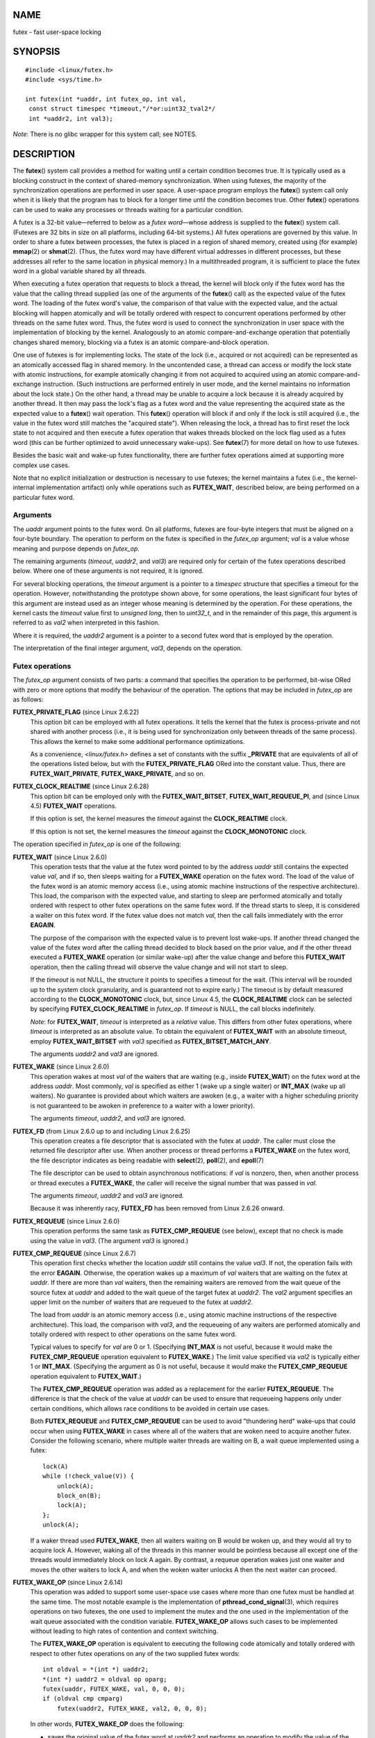NAME
====

futex - fast user-space locking

SYNOPSIS
========

::


   #include <linux/futex.h>
   #include <sys/time.h>

   int futex(int *uaddr, int futex_op, int val,
    const struct timespec *timeout,"/*or:uint32_tval2*/
    int *uaddr2, int val3);

*Note*: There is no glibc wrapper for this system call; see NOTES.

DESCRIPTION
===========

The **futex**\ () system call provides a method for waiting until a
certain condition becomes true. It is typically used as a blocking
construct in the context of shared-memory synchronization. When using
futexes, the majority of the synchronization operations are performed in
user space. A user-space program employs the **futex**\ () system call
only when it is likely that the program has to block for a longer time
until the condition becomes true. Other **futex**\ () operations can be
used to wake any processes or threads waiting for a particular
condition.

A futex is a 32-bit value—referred to below as a *futex word*—whose
address is supplied to the **futex**\ () system call. (Futexes are 32
bits in size on all platforms, including 64-bit systems.) All futex
operations are governed by this value. In order to share a futex between
processes, the futex is placed in a region of shared memory, created
using (for example) **mmap**\ (2) or **shmat**\ (2). (Thus, the futex
word may have different virtual addresses in different processes, but
these addresses all refer to the same location in physical memory.) In a
multithreaded program, it is sufficient to place the futex word in a
global variable shared by all threads.

When executing a futex operation that requests to block a thread, the
kernel will block only if the futex word has the value that the calling
thread supplied (as one of the arguments of the **futex**\ () call) as
the expected value of the futex word. The loading of the futex word's
value, the comparison of that value with the expected value, and the
actual blocking will happen atomically and will be totally ordered with
respect to concurrent operations performed by other threads on the same
futex word. Thus, the futex word is used to connect the synchronization
in user space with the implementation of blocking by the kernel.
Analogously to an atomic compare-and-exchange operation that potentially
changes shared memory, blocking via a futex is an atomic
compare-and-block operation.

One use of futexes is for implementing locks. The state of the lock
(i.e., acquired or not acquired) can be represented as an atomically
accessed flag in shared memory. In the uncontended case, a thread can
access or modify the lock state with atomic instructions, for example
atomically changing it from not acquired to acquired using an atomic
compare-and-exchange instruction. (Such instructions are performed
entirely in user mode, and the kernel maintains no information about the
lock state.) On the other hand, a thread may be unable to acquire a lock
because it is already acquired by another thread. It then may pass the
lock's flag as a futex word and the value representing the acquired
state as the expected value to a **futex**\ () wait operation. This
**futex**\ () operation will block if and only if the lock is still
acquired (i.e., the value in the futex word still matches the "acquired
state"). When releasing the lock, a thread has to first reset the lock
state to not acquired and then execute a futex operation that wakes
threads blocked on the lock flag used as a futex word (this can be
further optimized to avoid unnecessary wake-ups). See **futex**\ (7) for
more detail on how to use futexes.

Besides the basic wait and wake-up futex functionality, there are
further futex operations aimed at supporting more complex use cases.

Note that no explicit initialization or destruction is necessary to use
futexes; the kernel maintains a futex (i.e., the kernel-internal
implementation artifact) only while operations such as **FUTEX_WAIT**,
described below, are being performed on a particular futex word.

Arguments
---------

The *uaddr* argument points to the futex word. On all platforms, futexes
are four-byte integers that must be aligned on a four-byte boundary. The
operation to perform on the futex is specified in the *futex_op*
argument; *val* is a value whose meaning and purpose depends on
*futex_op*.

The remaining arguments (*timeout*, *uaddr2*, and *val3*) are required
only for certain of the futex operations described below. Where one of
these arguments is not required, it is ignored.

For several blocking operations, the *timeout* argument is a pointer to
a *timespec* structure that specifies a timeout for the operation.
However, notwithstanding the prototype shown above, for some operations,
the least significant four bytes of this argument are instead used as an
integer whose meaning is determined by the operation. For these
operations, the kernel casts the *timeout* value first to *unsigned
long*, then to *uint32_t*, and in the remainder of this page, this
argument is referred to as *val2* when interpreted in this fashion.

Where it is required, the *uaddr2* argument is a pointer to a second
futex word that is employed by the operation.

The interpretation of the final integer argument, *val3*, depends on the
operation.

Futex operations
----------------

The *futex_op* argument consists of two parts: a command that specifies
the operation to be performed, bit-wise ORed with zero or more options
that modify the behaviour of the operation. The options that may be
included in *futex_op* are as follows:

**FUTEX_PRIVATE_FLAG** (since Linux 2.6.22)
   This option bit can be employed with all futex operations. It tells
   the kernel that the futex is process-private and not shared with
   another process (i.e., it is being used for synchronization only
   between threads of the same process). This allows the kernel to make
   some additional performance optimizations.

   As a convenience, *<linux/futex.h>* defines a set of constants with
   the suffix **\_PRIVATE** that are equivalents of all of the
   operations listed below, but with the **FUTEX_PRIVATE_FLAG** ORed
   into the constant value. Thus, there are **FUTEX_WAIT_PRIVATE**,
   **FUTEX_WAKE_PRIVATE**, and so on.

**FUTEX_CLOCK_REALTIME** (since Linux 2.6.28)
   This option bit can be employed only with the **FUTEX_WAIT_BITSET**,
   **FUTEX_WAIT_REQUEUE_PI**, and (since Linux 4.5) **FUTEX_WAIT**
   operations.

   If this option is set, the kernel measures the *timeout* against the
   **CLOCK_REALTIME** clock.

   If this option is not set, the kernel measures the *timeout* against
   the **CLOCK_MONOTONIC** clock.

The operation specified in *futex_op* is one of the following:

**FUTEX_WAIT** (since Linux 2.6.0)
   This operation tests that the value at the futex word pointed to by
   the address *uaddr* still contains the expected value *val*, and if
   so, then sleeps waiting for a **FUTEX_WAKE** operation on the futex
   word. The load of the value of the futex word is an atomic memory
   access (i.e., using atomic machine instructions of the respective
   architecture). This load, the comparison with the expected value, and
   starting to sleep are performed atomically and totally ordered with
   respect to other futex operations on the same futex word. If the
   thread starts to sleep, it is considered a waiter on this futex word.
   If the futex value does not match *val*, then the call fails
   immediately with the error **EAGAIN**.

   The purpose of the comparison with the expected value is to prevent
   lost wake-ups. If another thread changed the value of the futex word
   after the calling thread decided to block based on the prior value,
   and if the other thread executed a **FUTEX_WAKE** operation (or
   similar wake-up) after the value change and before this
   **FUTEX_WAIT** operation, then the calling thread will observe the
   value change and will not start to sleep.

   If the *timeout* is not NULL, the structure it points to specifies a
   timeout for the wait. (This interval will be rounded up to the system
   clock granularity, and is guaranteed not to expire early.) The
   timeout is by default measured according to the **CLOCK_MONOTONIC**
   clock, but, since Linux 4.5, the **CLOCK_REALTIME** clock can be
   selected by specifying **FUTEX_CLOCK_REALTIME** in *futex_op*. If
   *timeout* is NULL, the call blocks indefinitely.

   *Note*: for **FUTEX_WAIT**, *timeout* is interpreted as a *relative*
   value. This differs from other futex operations, where *timeout* is
   interpreted as an absolute value. To obtain the equivalent of
   **FUTEX_WAIT** with an absolute timeout, employ **FUTEX_WAIT_BITSET**
   with *val3* specified as **FUTEX_BITSET_MATCH_ANY**.

   The arguments *uaddr2* and *val3* are ignored.

**FUTEX_WAKE** (since Linux 2.6.0)
   This operation wakes at most *val* of the waiters that are waiting
   (e.g., inside **FUTEX_WAIT**) on the futex word at the address
   *uaddr*. Most commonly, *val* is specified as either 1 (wake up a
   single waiter) or **INT_MAX** (wake up all waiters). No guarantee is
   provided about which waiters are awoken (e.g., a waiter with a higher
   scheduling priority is not guaranteed to be awoken in preference to a
   waiter with a lower priority).

   The arguments *timeout*, *uaddr2*, and *val3* are ignored.

**FUTEX_FD** (from Linux 2.6.0 up to and including Linux 2.6.25)
   This operation creates a file descriptor that is associated with the
   futex at *uaddr*. The caller must close the returned file descriptor
   after use. When another process or thread performs a **FUTEX_WAKE**
   on the futex word, the file descriptor indicates as being readable
   with **select**\ (2), **poll**\ (2), and **epoll**\ (7)

   The file descriptor can be used to obtain asynchronous notifications:
   if *val* is nonzero, then, when another process or thread executes a
   **FUTEX_WAKE**, the caller will receive the signal number that was
   passed in *val*.

   The arguments *timeout*, *uaddr2* and *val3* are ignored.

   Because it was inherently racy, **FUTEX_FD** has been removed from
   Linux 2.6.26 onward.

**FUTEX_REQUEUE** (since Linux 2.6.0)
   This operation performs the same task as **FUTEX_CMP_REQUEUE** (see
   below), except that no check is made using the value in *val3*. (The
   argument *val3* is ignored.)

**FUTEX_CMP_REQUEUE** (since Linux 2.6.7)
   This operation first checks whether the location *uaddr* still
   contains the value *val3*. If not, the operation fails with the error
   **EAGAIN**. Otherwise, the operation wakes up a maximum of *val*
   waiters that are waiting on the futex at *uaddr*. If there are more
   than *val* waiters, then the remaining waiters are removed from the
   wait queue of the source futex at *uaddr* and added to the wait queue
   of the target futex at *uaddr2*. The *val2* argument specifies an
   upper limit on the number of waiters that are requeued to the futex
   at *uaddr2*.

   The load from *uaddr* is an atomic memory access (i.e., using atomic
   machine instructions of the respective architecture). This load, the
   comparison with *val3*, and the requeueing of any waiters are
   performed atomically and totally ordered with respect to other
   operations on the same futex word.

   Typical values to specify for *val* are 0 or 1. (Specifying
   **INT_MAX** is not useful, because it would make the
   **FUTEX_CMP_REQUEUE** operation equivalent to **FUTEX_WAKE**.) The
   limit value specified via *val2* is typically either 1 or
   **INT_MAX**. (Specifying the argument as 0 is not useful, because it
   would make the **FUTEX_CMP_REQUEUE** operation equivalent to
   **FUTEX_WAIT**.)

   The **FUTEX_CMP_REQUEUE** operation was added as a replacement for
   the earlier **FUTEX_REQUEUE**. The difference is that the check of
   the value at *uaddr* can be used to ensure that requeueing happens
   only under certain conditions, which allows race conditions to be
   avoided in certain use cases.

   Both **FUTEX_REQUEUE** and **FUTEX_CMP_REQUEUE** can be used to avoid
   "thundering herd" wake-ups that could occur when using **FUTEX_WAKE**
   in cases where all of the waiters that are woken need to acquire
   another futex. Consider the following scenario, where multiple waiter
   threads are waiting on B, a wait queue implemented using a futex:

   ::

      lock(A)
      while (!check_value(V)) {
          unlock(A);
          block_on(B);
          lock(A);
      };
      unlock(A);

   If a waker thread used **FUTEX_WAKE**, then all waiters waiting on B
   would be woken up, and they would all try to acquire lock A. However,
   waking all of the threads in this manner would be pointless because
   all except one of the threads would immediately block on lock A
   again. By contrast, a requeue operation wakes just one waiter and
   moves the other waiters to lock A, and when the woken waiter unlocks
   A then the next waiter can proceed.

**FUTEX_WAKE_OP** (since Linux 2.6.14)
   This operation was added to support some user-space use cases where
   more than one futex must be handled at the same time. The most
   notable example is the implementation of
   **pthread_cond_signal**\ (3), which requires operations on two
   futexes, the one used to implement the mutex and the one used in the
   implementation of the wait queue associated with the condition
   variable. **FUTEX_WAKE_OP** allows such cases to be implemented
   without leading to high rates of contention and context switching.

   The **FUTEX_WAKE_OP** operation is equivalent to executing the
   following code atomically and totally ordered with respect to other
   futex operations on any of the two supplied futex words:

   ::

      int oldval = *(int *) uaddr2;
      *(int *) uaddr2 = oldval op oparg;
      futex(uaddr, FUTEX_WAKE, val, 0, 0, 0);
      if (oldval cmp cmparg)
          futex(uaddr2, FUTEX_WAKE, val2, 0, 0, 0);

   In other words, **FUTEX_WAKE_OP** does the following:

   -  saves the original value of the futex word at *uaddr2* and
      performs an operation to modify the value of the futex at
      *uaddr2*; this is an atomic read-modify-write memory access (i.e.,
      using atomic machine instructions of the respective architecture)

   -  wakes up a maximum of *val* waiters on the futex for the futex
      word at *uaddr*; and

   -  dependent on the results of a test of the original value of the
      futex word at *uaddr2*, wakes up a maximum of *val2* waiters on
      the futex for the futex word at *uaddr2*.

   The operation and comparison that are to be performed are encoded in
   the bits of the argument *val3*. Pictorially, the encoding is:

   ::

      +---+---+-----------+-----------+
      |op |cmp|   oparg   |  cmparg   |
      +---+---+-----------+-----------+
        4   4       12          12    <== # of bits

   Expressed in code, the encoding is:

   ::

      #define FUTEX_OP(op, oparg, cmp, cmparg) \
                      (((op & 0xf) << 28) | \
                      ((cmp & 0xf) << 24) | \
                      ((oparg & 0xfff) << 12) | \
                      (cmparg & 0xfff))

   In the above, *op* and *cmp* are each one of the codes listed below.
   The *oparg* and *cmparg* components are literal numeric values,
   except as noted below.

   The *op* component has one of the following values:

   ::

      FUTEX_OP_SET        0  /* uaddr2 = oparg; */
      FUTEX_OP_ADD        1  /* uaddr2 += oparg; */
      FUTEX_OP_OR         2  /* uaddr2 |= oparg; */
      FUTEX_OP_ANDN       3  /* uaddr2 &= ~oparg; */
      FUTEX_OP_XOR        4  /* uaddr2 ^= oparg; */

   In addition, bit-wise ORing the following value into *op* causes *(1
   << oparg)* to be used as the operand:

   ::

      FUTEX_OP_ARG_SHIFT  8  /* Use (1 << oparg) as operand */

   The *cmp* field is one of the following:

   ::

      FUTEX_OP_CMP_EQ     0  /* if (oldval == cmparg) wake */
      FUTEX_OP_CMP_NE     1  /* if (oldval != cmparg) wake */
      FUTEX_OP_CMP_LT     2  /* if (oldval < cmparg) wake */
      FUTEX_OP_CMP_LE     3  /* if (oldval <= cmparg) wake */
      FUTEX_OP_CMP_GT     4  /* if (oldval > cmparg) wake */
      FUTEX_OP_CMP_GE     5  /* if (oldval >= cmparg) wake */

   The return value of **FUTEX_WAKE_OP** is the sum of the number of
   waiters woken on the futex *uaddr* plus the number of waiters woken
   on the futex *uaddr2*.

**FUTEX_WAIT_BITSET** (since Linux 2.6.25)
   This operation is like **FUTEX_WAIT** except that *val3* is used to
   provide a 32-bit bit mask to the kernel. This bit mask, in which at
   least one bit must be set, is stored in the kernel-internal state of
   the waiter. See the description of **FUTEX_WAKE_BITSET** for further
   details.

   If *timeout* is not NULL, the structure it points to specifies an
   absolute timeout for the wait operation. If *timeout* is NULL, the
   operation can block indefinitely.

..

   The *uaddr2* argument is ignored.

**FUTEX_WAKE_BITSET** (since Linux 2.6.25)
   This operation is the same as **FUTEX_WAKE** except that the *val3*
   argument is used to provide a 32-bit bit mask to the kernel. This bit
   mask, in which at least one bit must be set, is used to select which
   waiters should be woken up. The selection is done by a bit-wise AND
   of the "wake" bit mask (i.e., the value in *val3*) and the bit mask
   which is stored in the kernel-internal state of the waiter (the
   "wait" bit mask that is set using **FUTEX_WAIT_BITSET**). All of the
   waiters for which the result of the AND is nonzero are woken up; the
   remaining waiters are left sleeping.

   The effect of **FUTEX_WAIT_BITSET** and **FUTEX_WAKE_BITSET** is to
   allow selective wake-ups among multiple waiters that are blocked on
   the same futex. However, note that, depending on the use case,
   employing this bit-mask multiplexing feature on a futex can be less
   efficient than simply using multiple futexes, because employing
   bit-mask multiplexing requires the kernel to check all waiters on a
   futex, including those that are not interested in being woken up
   (i.e., they do not have the relevant bit set in their "wait" bit
   mask).

   The constant **FUTEX_BITSET_MATCH_ANY**, which corresponds to all 32
   bits set in the bit mask, can be used as the *val3* argument for
   **FUTEX_WAIT_BITSET** and **FUTEX_WAKE_BITSET**. Other than
   differences in the handling of the *timeout* argument, the
   **FUTEX_WAIT** operation is equivalent to **FUTEX_WAIT_BITSET** with
   *val3* specified as **FUTEX_BITSET_MATCH_ANY**; that is, allow a
   wake-up by any waker. The **FUTEX_WAKE** operation is equivalent to
   **FUTEX_WAKE_BITSET** with *val3* specified as
   **FUTEX_BITSET_MATCH_ANY**; that is, wake up any waiter(s).

   The *uaddr2* and *timeout* arguments are ignored.

Priority-inheritance futexes
----------------------------

Linux supports priority-inheritance (PI) futexes in order to handle
priority-inversion problems that can be encountered with normal futex
locks. Priority inversion is the problem that occurs when a
high-priority task is blocked waiting to acquire a lock held by a
low-priority task, while tasks at an intermediate priority continuously
preempt the low-priority task from the CPU. Consequently, the
low-priority task makes no progress toward releasing the lock, and the
high-priority task remains blocked.

Priority inheritance is a mechanism for dealing with the
priority-inversion problem. With this mechanism, when a high-priority
task becomes blocked by a lock held by a low-priority task, the priority
of the low-priority task is temporarily raised to that of the
high-priority task, so that it is not preempted by any intermediate
level tasks, and can thus make progress toward releasing the lock. To be
effective, priority inheritance must be transitive, meaning that if a
high-priority task blocks on a lock held by a lower-priority task that
is itself blocked by a lock held by another intermediate-priority task
(and so on, for chains of arbitrary length), then both of those tasks
(or more generally, all of the tasks in a lock chain) have their
priorities raised to be the same as the high-priority task.

From a user-space perspective, what makes a futex PI-aware is a policy
agreement (described below) between user space and the kernel about the
value of the futex word, coupled with the use of the PI-futex operations
described below. (Unlike the other futex operations described above, the
PI-futex operations are designed for the implementation of very specific
IPC mechanisms.)

The PI-futex operations described below differ from the other futex
operations in that they impose policy on the use of the value of the
futex word:

-  If the lock is not acquired, the futex word's value shall be 0.

-  If the lock is acquired, the futex word's value shall be the thread
   ID (TID; see **gettid**\ (2)) of the owning thread.

-  If the lock is owned and there are threads contending for the lock,
   then the **FUTEX_WAITERS** bit shall be set in the futex word's
   value; in other words, this value is:

   FUTEX_WAITERS \| TID

   (Note that is invalid for a PI futex word to have no owner and
   **FUTEX_WAITERS** set.)

With this policy in place, a user-space application can acquire an
unacquired lock or release a lock using atomic instructions executed in
user mode (e.g., a compare-and-swap operation such as *cmpxchg* on the
x86 architecture). Acquiring a lock simply consists of using
compare-and-swap to atomically set the futex word's value to the
caller's TID if its previous value was 0. Releasing a lock requires
using compare-and-swap to set the futex word's value to 0 if the
previous value was the expected TID.

If a futex is already acquired (i.e., has a nonzero value), waiters must
employ the **FUTEX_LOCK_PI** operation to acquire the lock. If other
threads are waiting for the lock, then the **FUTEX_WAITERS** bit is set
in the futex value; in this case, the lock owner must employ the
**FUTEX_UNLOCK_PI** operation to release the lock.

In the cases where callers are forced into the kernel (i.e., required to
perform a **futex**\ () call), they then deal directly with a so-called
RT-mutex, a kernel locking mechanism which implements the required
priority-inheritance semantics. After the RT-mutex is acquired, the
futex value is updated accordingly, before the calling thread returns to
user space.

It is important to note that the kernel will update the futex word's
value prior to returning to user space. (This prevents the possibility
of the futex word's value ending up in an invalid state, such as having
an owner but the value being 0, or having waiters but not having the
**FUTEX_WAITERS** bit set.)

If a futex has an associated RT-mutex in the kernel (i.e., there are
blocked waiters) and the owner of the futex/RT-mutex dies unexpectedly,
then the kernel cleans up the RT-mutex and hands it over to the next
waiter. This in turn requires that the user-space value is updated
accordingly. To indicate that this is required, the kernel sets the
**FUTEX_OWNER_DIED** bit in the futex word along with the thread ID of
the new owner. User space can detect this situation via the presence of
the **FUTEX_OWNER_DIED** bit and is then responsible for cleaning up the
stale state left over by the dead owner.

PI futexes are operated on by specifying one of the values listed below
in *futex_op*. Note that the PI futex operations must be used as paired
operations and are subject to some additional requirements:

-  **FUTEX_LOCK_PI** and **FUTEX_TRYLOCK_PI** pair with
   **FUTEX_UNLOCK_PI**. **FUTEX_UNLOCK_PI** must be called only on a
   futex owned by the calling thread, as defined by the value policy,
   otherwise the error **EPERM** results.

-  **FUTEX_WAIT_REQUEUE_PI** pairs with **FUTEX_CMP_REQUEUE_PI**. This
   must be performed from a non-PI futex to a distinct PI futex (or the
   error **EINVAL** results). Additionally, *val* (the number of waiters
   to be woken) must be 1 (or the error **EINVAL** results).

The PI futex operations are as follows:

**FUTEX_LOCK_PI** (since Linux 2.6.18)
   This operation is used after an attempt to acquire the lock via an
   atomic user-mode instruction failed because the futex word has a
   nonzero value—specifically, because it contained the
   (PID-namespace-specific) TID of the lock owner.

   The operation checks the value of the futex word at the address
   *uaddr*. If the value is 0, then the kernel tries to atomically set
   the futex value to the caller's TID. If the futex word's value is
   nonzero, the kernel atomically sets the **FUTEX_WAITERS** bit, which
   signals the futex owner that it cannot unlock the futex in user space
   atomically by setting the futex value to 0. After that, the kernel:

   1. Tries to find the thread which is associated with the owner TID.

   2. Creates or reuses kernel state on behalf of the owner. (If this is
      the first waiter, there is no kernel state for this futex, so
      kernel state is created by locking the RT-mutex and the futex
      owner is made the owner of the RT-mutex. If there are existing
      waiters, then the existing state is reused.)

   3. Attaches the waiter to the futex (i.e., the waiter is enqueued on
      the RT-mutex waiter list).

   If more than one waiter exists, the enqueueing of the waiter is in
   descending priority order. (For information on priority ordering, see
   the discussion of the **SCHED_DEADLINE**, **SCHED_FIFO**, and
   **SCHED_RR** scheduling policies in **sched**\ (7).) The owner
   inherits either the waiter's CPU bandwidth (if the waiter is
   scheduled under the **SCHED_DEADLINE** policy) or the waiter's
   priority (if the waiter is scheduled under the **SCHED_RR** or
   **SCHED_FIFO** policy). This inheritance follows the lock chain in
   the case of nested locking and performs deadlock detection.

   The *timeout* argument provides a timeout for the lock attempt. If
   *timeout* is not NULL, the structure it points to specifies an
   absolute timeout, measured against the **CLOCK_REALTIME** clock. If
   *timeout* is NULL, the operation will block indefinitely.

   The *uaddr2*, *val*, and *val3* arguments are ignored.

**FUTEX_TRYLOCK_PI** (since Linux 2.6.18)
   This operation tries to acquire the lock at *uaddr*. It is invoked
   when a user-space atomic acquire did not succeed because the futex
   word was not 0.

   Because the kernel has access to more state information than user
   space, acquisition of the lock might succeed if performed by the
   kernel in cases where the futex word (i.e., the state information
   accessible to use-space) contains stale state (**FUTEX_WAITERS**
   and/or **FUTEX_OWNER_DIED**). This can happen when the owner of the
   futex died. User space cannot handle this condition in a race-free
   manner, but the kernel can fix this up and acquire the futex.

   The *uaddr2*, *val*, *timeout*, and *val3* arguments are ignored.

**FUTEX_UNLOCK_PI** (since Linux 2.6.18)
   This operation wakes the top priority waiter that is waiting in
   **FUTEX_LOCK_PI** on the futex address provided by the *uaddr*
   argument.

   This is called when the user-space value at *uaddr* cannot be changed
   atomically from a TID (of the owner) to 0.

   The *uaddr2*, *val*, *timeout*, and *val3* arguments are ignored.

**FUTEX_CMP_REQUEUE_PI** (since Linux 2.6.31)
   This operation is a PI-aware variant of **FUTEX_CMP_REQUEUE**. It
   requeues waiters that are blocked via **FUTEX_WAIT_REQUEUE_PI** on
   *uaddr* from a non-PI source futex (*uaddr*) to a PI target futex
   (*uaddr2*).

   As with **FUTEX_CMP_REQUEUE**, this operation wakes up a maximum of
   *val* waiters that are waiting on the futex at *uaddr*. However, for
   **FUTEX_CMP_REQUEUE_PI**, *val* is required to be 1 (since the main
   point is to avoid a thundering herd). The remaining waiters are
   removed from the wait queue of the source futex at *uaddr* and added
   to the wait queue of the target futex at *uaddr2*.

   The *val2* and *val3* arguments serve the same purposes as for
   **FUTEX_CMP_REQUEUE**.

**FUTEX_WAIT_REQUEUE_PI** (since Linux 2.6.31)
   Wait on a non-PI futex at *uaddr* and potentially be requeued (via a
   **FUTEX_CMP_REQUEUE_PI** operation in another task) onto a PI futex
   at *uaddr2*. The wait operation on *uaddr* is the same as for
   **FUTEX_WAIT**.

   The waiter can be removed from the wait on *uaddr* without requeueing
   on *uaddr2* via a **FUTEX_WAKE** operation in another task. In this
   case, the **FUTEX_WAIT_REQUEUE_PI** operation fails with the error
   **EAGAIN**.

   If *timeout* is not NULL, the structure it points to specifies an
   absolute timeout for the wait operation. If *timeout* is NULL, the
   operation can block indefinitely.

   The *val3* argument is ignored.

   The **FUTEX_WAIT_REQUEUE_PI** and **FUTEX_CMP_REQUEUE_PI** were added
   to support a fairly specific use case: support for
   priority-inheritance-aware POSIX threads condition variables. The
   idea is that these operations should always be paired, in order to
   ensure that user space and the kernel remain in sync. Thus, in the
   **FUTEX_WAIT_REQUEUE_PI** operation, the user-space application
   pre-specifies the target of the requeue that takes place in the
   **FUTEX_CMP_REQUEUE_PI** operation.

RETURN VALUE
============

In the event of an error (and assuming that **futex**\ () was invoked
via **syscall**\ (2)), all operations return -1 and set *errno* to
indicate the cause of the error.

The return value on success depends on the operation, as described in
the following list:

**FUTEX_WAIT**
   Returns 0 if the caller was woken up. Note that a wake-up can also be
   caused by common futex usage patterns in unrelated code that happened
   to have previously used the futex word's memory location (e.g.,
   typical futex-based implementations of Pthreads mutexes can cause
   this under some conditions). Therefore, callers should always
   conservatively assume that a return value of 0 can mean a spurious
   wake-up, and use the futex word's value (i.e., the user-space
   synchronization scheme) to decide whether to continue to block or
   not.

**FUTEX_WAKE**
   Returns the number of waiters that were woken up.

**FUTEX_FD**
   Returns the new file descriptor associated with the futex.

**FUTEX_REQUEUE**
   Returns the number of waiters that were woken up.

**FUTEX_CMP_REQUEUE**
   Returns the total number of waiters that were woken up or requeued to
   the futex for the futex word at *uaddr2*. If this value is greater
   than *val*, then the difference is the number of waiters requeued to
   the futex for the futex word at *uaddr2*.

**FUTEX_WAKE_OP**
   Returns the total number of waiters that were woken up. This is the
   sum of the woken waiters on the two futexes for the futex words at
   *uaddr* and *uaddr2*.

**FUTEX_WAIT_BITSET**
   Returns 0 if the caller was woken up. See **FUTEX_WAIT** for how to
   interpret this correctly in practice.

**FUTEX_WAKE_BITSET**
   Returns the number of waiters that were woken up.

**FUTEX_LOCK_PI**
   Returns 0 if the futex was successfully locked.

**FUTEX_TRYLOCK_PI**
   Returns 0 if the futex was successfully locked.

**FUTEX_UNLOCK_PI**
   Returns 0 if the futex was successfully unlocked.

**FUTEX_CMP_REQUEUE_PI**
   Returns the total number of waiters that were woken up or requeued to
   the futex for the futex word at *uaddr2*. If this value is greater
   than *val*, then difference is the number of waiters requeued to the
   futex for the futex word at *uaddr2*.

**FUTEX_WAIT_REQUEUE_PI**
   Returns 0 if the caller was successfully requeued to the futex for
   the futex word at *uaddr2*.

ERRORS
======

**EACCES**
   No read access to the memory of a futex word.

**EAGAIN**
   (**FUTEX_WAIT**, **FUTEX_WAIT_BITSET**, **FUTEX_WAIT_REQUEUE_PI**)
   The value pointed to by *uaddr* was not equal to the expected value
   *val* at the time of the call.

   **Note**: on Linux, the symbolic names **EAGAIN** and **EWOULDBLOCK**
   (both of which appear in different parts of the kernel futex code)
   have the same value.

**EAGAIN**
   (**FUTEX_CMP_REQUEUE**, **FUTEX_CMP_REQUEUE_PI**) The value pointed
   to by *uaddr* is not equal to the expected value *val3*.

**EAGAIN**
   (**FUTEX_LOCK_PI**, **FUTEX_TRYLOCK_PI**, **FUTEX_CMP_REQUEUE_PI**)
   The futex owner thread ID of *uaddr* (for **FUTEX_CMP_REQUEUE_PI**:
   *uaddr2*) is about to exit, but has not yet handled the internal
   state cleanup. Try again.

**EDEADLK**
   (**FUTEX_LOCK_PI**, **FUTEX_TRYLOCK_PI**, **FUTEX_CMP_REQUEUE_PI**)
   The futex word at *uaddr* is already locked by the caller.

**EDEADLK**
   (**FUTEX_CMP_REQUEUE_PI**) While requeueing a waiter to the PI futex
   for the futex word at *uaddr2*, the kernel detected a deadlock.

**EFAULT**
   A required pointer argument (i.e., *uaddr*, *uaddr2*, or *timeout*)
   did not point to a valid user-space address.

**EINTR**
   A **FUTEX_WAIT** or **FUTEX_WAIT_BITSET** operation was interrupted
   by a signal (see **signal**\ (7)). In kernels before Linux 2.6.22,
   this error could also be returned for a spurious wakeup; since Linux
   2.6.22, this no longer happens.

**EINVAL**
   The operation in *futex_op* is one of those that employs a timeout,
   but the supplied *timeout* argument was invalid (*tv_sec* was less
   than zero, or *tv_nsec* was not less than 1,000,000,000).

**EINVAL**
   The operation specified in *futex_op* employs one or both of the
   pointers *uaddr* and *uaddr2*, but one of these does not point to a
   valid object—that is, the address is not four-byte-aligned.

**EINVAL**
   (**FUTEX_WAIT_BITSET**, **FUTEX_WAKE_BITSET**) The bit mask supplied
   in *val3* is zero.

**EINVAL**
   (**FUTEX_CMP_REQUEUE_PI**) *uaddr* equals *uaddr2* (i.e., an attempt
   was made to requeue to the same futex).

**EINVAL**
   (**FUTEX_FD**) The signal number supplied in *val* is invalid.

**EINVAL**
   (**FUTEX_WAKE**, **FUTEX_WAKE_OP**, **FUTEX_WAKE_BITSET**,
   **FUTEX_REQUEUE**, **FUTEX_CMP_REQUEUE**) The kernel detected an
   inconsistency between the user-space state at *uaddr* and the kernel
   state—that is, it detected a waiter which waits in **FUTEX_LOCK_PI**
   on *uaddr*.

**EINVAL**
   (**FUTEX_LOCK_PI**, **FUTEX_TRYLOCK_PI**, **FUTEX_UNLOCK_PI**) The
   kernel detected an inconsistency between the user-space state at
   *uaddr* and the kernel state. This indicates either state corruption
   or that the kernel found a waiter on *uaddr* which is waiting via
   **FUTEX_WAIT** or **FUTEX_WAIT_BITSET**.

**EINVAL**
   (**FUTEX_CMP_REQUEUE_PI**) The kernel detected an inconsistency
   between the user-space state at *uaddr2* and the kernel state; that
   is, the kernel detected a waiter which waits via **FUTEX_WAIT** or
   **FUTEX_WAIT_BITSET** on *uaddr2*.

**EINVAL**
   (**FUTEX_CMP_REQUEUE_PI**) The kernel detected an inconsistency
   between the user-space state at *uaddr* and the kernel state; that
   is, the kernel detected a waiter which waits via **FUTEX_WAIT** or
   **FUTEX_WAIT_BITESET** on *uaddr*.

**EINVAL**
   (**FUTEX_CMP_REQUEUE_PI**) The kernel detected an inconsistency
   between the user-space state at *uaddr* and the kernel state; that
   is, the kernel detected a waiter which waits on *uaddr* via
   **FUTEX_LOCK_PI** (instead of **FUTEX_WAIT_REQUEUE_PI**).

**EINVAL**
   (**FUTEX_CMP_REQUEUE_PI**) An attempt was made to requeue a waiter to
   a futex other than that specified by the matching
   **FUTEX_WAIT_REQUEUE_PI** call for that waiter.

**EINVAL**
   (**FUTEX_CMP_REQUEUE_PI**) The *val* argument is not 1.

**EINVAL**
   Invalid argument.

**ENFILE**
   (**FUTEX_FD**) The system-wide limit on the total number of open
   files has been reached.

**ENOMEM**
   (**FUTEX_LOCK_PI**, **FUTEX_TRYLOCK_PI**, **FUTEX_CMP_REQUEUE_PI**)
   The kernel could not allocate memory to hold state information.

**ENOSYS**
   Invalid operation specified in *futex_op*.

**ENOSYS**
   The **FUTEX_CLOCK_REALTIME** option was specified in *futex_op*, but
   the accompanying operation was neither **FUTEX_WAIT**,
   **FUTEX_WAIT_BITSET**, nor **FUTEX_WAIT_REQUEUE_PI**.

**ENOSYS**
   (**FUTEX_LOCK_PI**, **FUTEX_TRYLOCK_PI**, **FUTEX_UNLOCK_PI**,
   **FUTEX_CMP_REQUEUE_PI**, **FUTEX_WAIT_REQUEUE_PI**) A run-time check
   determined that the operation is not available. The PI-futex
   operations are not implemented on all architectures and are not
   supported on some CPU variants.

**EPERM**
   (**FUTEX_LOCK_PI**, **FUTEX_TRYLOCK_PI**, **FUTEX_CMP_REQUEUE_PI**)
   The caller is not allowed to attach itself to the futex at *uaddr*
   (for **FUTEX_CMP_REQUEUE_PI**: the futex at *uaddr2*). (This may be
   caused by a state corruption in user space.)

**EPERM**
   (**FUTEX_UNLOCK_PI**) The caller does not own the lock represented by
   the futex word.

**ESRCH**
   (**FUTEX_LOCK_PI**, **FUTEX_TRYLOCK_PI**, **FUTEX_CMP_REQUEUE_PI**)
   The thread ID in the futex word at *uaddr* does not exist.

**ESRCH**
   (**FUTEX_CMP_REQUEUE_PI**) The thread ID in the futex word at
   *uaddr2* does not exist.

**ETIMEDOUT**
   The operation in *futex_op* employed the timeout specified in
   *timeout*, and the timeout expired before the operation completed.

VERSIONS
========

Futexes were first made available in a stable kernel release with Linux
2.6.0.

Initial futex support was merged in Linux 2.5.7 but with different
semantics from what was described above. A four-argument system call
with the semantics described in this page was introduced in Linux
2.5.40. A fifth argument was added in Linux 2.5.70, and a sixth argument
was added in Linux 2.6.7.

CONFORMING TO
=============

This system call is Linux-specific.

NOTES
=====

Glibc does not provide a wrapper for this system call; call it using
**syscall**\ (2).

Several higher-level programming abstractions are implemented via
futexes, including POSIX semaphores and various POSIX threads
synchronization mechanisms (mutexes, condition variables, read-write
locks, and barriers).

EXAMPLES
========

The program below demonstrates use of futexes in a program where a
parent process and a child process use a pair of futexes located inside
a shared anonymous mapping to synchronize access to a shared resource:
the terminal. The two processes each write *nloops* (a command-line
argument that defaults to 5 if omitted) messages to the terminal and
employ a synchronization protocol that ensures that they alternate in
writing messages. Upon running this program we see output such as the
following:

::

   $ ./futex_demo
   Parent (18534) 0
   Child  (18535) 0
   Parent (18534) 1
   Child  (18535) 1
   Parent (18534) 2
   Child  (18535) 2
   Parent (18534) 3
   Child  (18535) 3
   Parent (18534) 4
   Child  (18535) 4

Program source
--------------

::

   /* futex_demo.c

      Usage: futex_demo [nloops]
                       (Default: 5)

      Demonstrate the use of futexes in a program where parent and child
      use a pair of futexes located inside a shared anonymous mapping to
      synchronize access to a shared resource: the terminal. The two
      processes each write 'num-loops' messages to the terminal and employ
      a synchronization protocol that ensures that they alternate in
      writing messages.
   */
   #define _GNU_SOURCE
   #include <stdio.h>
   #include <errno.h>
   #include <stdatomic.h>
   #include <stdlib.h>
   #include <unistd.h>
   #include <sys/wait.h>
   #include <sys/mman.h>
   #include <sys/syscall.h>
   #include <linux/futex.h>
   #include <sys/time.h>

   #define errExit(msg)    do { perror(msg); exit(EXIT_FAILURE); \
                           } while (0)

   static int *futex1, *futex2, *iaddr;

   static int
   futex(int *uaddr, int futex_op, int val,
         const struct timespec *timeout, int *uaddr2, int val3)
   {
       return syscall(SYS_futex, uaddr, futex_op, val,
                      timeout, uaddr2, val3);
   }

   /* Acquire the futex pointed to by 'futexp': wait for its value to
      become 1, and then set the value to 0. */

   static void
   fwait(int *futexp)
   {
       int s;

       /* atomic_compare_exchange_strong(ptr, oldval, newval)
          atomically performs the equivalent of:

              if (*ptr == *oldval)
                  *ptr = newval;

          It returns true if the test yielded true and *ptr was updated. */

       while (1) {

           /* Is the futex available? */
           const int one = 1;
           if (atomic_compare_exchange_strong(futexp, &one, 0))
               break;      /* Yes */

           /* Futex is not available; wait */

           s = futex(futexp, FUTEX_WAIT, 0, NULL, NULL, 0);
           if (s == -1 && errno != EAGAIN)
               errExit("futex-FUTEX_WAIT");
       }
   }

   /* Release the futex pointed to by 'futexp': if the futex currently
      has the value 0, set its value to 1 and the wake any futex waiters,
      so that if the peer is blocked in fpost(), it can proceed. */

   static void
   fpost(int *futexp)
   {
       int s;

       /* atomic_compare_exchange_strong() was described in comments above */

       const int zero = 0;
       if (atomic_compare_exchange_strong(futexp, &zero, 1)) {
           s = futex(futexp, FUTEX_WAKE, 1, NULL, NULL, 0);
           if (s  == -1)
               errExit("futex-FUTEX_WAKE");
       }
   }

   int
   main(int argc, char *argv[])
   {
       pid_t childPid;
       int j, nloops;

       setbuf(stdout, NULL);

       nloops = (argc > 1) ? atoi(argv[1]) : 5;

       /* Create a shared anonymous mapping that will hold the futexes.
          Since the futexes are being shared between processes, we
          subsequently use the "shared" futex operations (i.e., not the
          ones suffixed "_PRIVATE") */

       iaddr = mmap(NULL, sizeof(int) * 2, PROT_READ | PROT_WRITE,
                   MAP_ANONYMOUS | MAP_SHARED, -1, 0);
       if (iaddr == MAP_FAILED)
           errExit("mmap");

       futex1 = &iaddr[0];
       futex2 = &iaddr[1];

       *futex1 = 0;        /* State: unavailable */
       *futex2 = 1;        /* State: available */

       /* Create a child process that inherits the shared anonymous
          mapping */

       childPid = fork();
       if (childPid == -1)
           errExit("fork");

       if (childPid == 0) {        /* Child */
           for (j = 0; j < nloops; j++) {
               fwait(futex1);
               printf("Child  (%ld) %d\n", (long) getpid(), j);
               fpost(futex2);
           }

           exit(EXIT_SUCCESS);
       }

       /* Parent falls through to here */

       for (j = 0; j < nloops; j++) {
           fwait(futex2);
           printf("Parent (%ld) %d\n", (long) getpid(), j);
           fpost(futex1);
       }

       wait(NULL);

       exit(EXIT_SUCCESS);
   }

SEE ALSO
========

**get_robust_list**\ (2), **restart_syscall**\ (2),
**pthread_mutexattr_getprotocol**\ (3), **futex**\ (7), **sched**\ (7)

The following kernel source files:

-  *Documentation/pi-futex.txt*

-  *Documentation/futex-requeue-pi.txt*

-  *Documentation/locking/rt-mutex.txt*

-  *Documentation/locking/rt-mutex-design.txt*

-  *Documentation/robust-futex-ABI.txt*

| Franke, H., Russell, R., and Kirwood, M., 2002. *Fuss, Futexes and
  Furwocks: Fast Userlevel Locking in Linux* (from proceedings of the
  Ottawa Linux Symposium 2002),
| ` <http://kernel.org/doc/ols/2002/ols2002-pages-479-495.pdf>`__

Hart, D., 2009. *A futex overview and update*\ **,**
` <http://lwn.net/Articles/360699/>`__

Hart, D. and Guniguntala, D., 2009. *Requeue-PI: Making Glibc Condvars
PI-Aware* (from proceedings of the 2009 Real-Time Linux Workshop),
` <http://lwn.net/images/conf/rtlws11/papers/proc/p10.pdf>`__

Drepper, U., 2011. *Futexes Are Tricky*\ **,**
` <http://www.akkadia.org/drepper/futex.pdf>`__

| Futex example library, futex-*.tar.bz2 at
| ` <ftp://ftp.kernel.org/pub/linux/kernel/people/rusty/>`__
